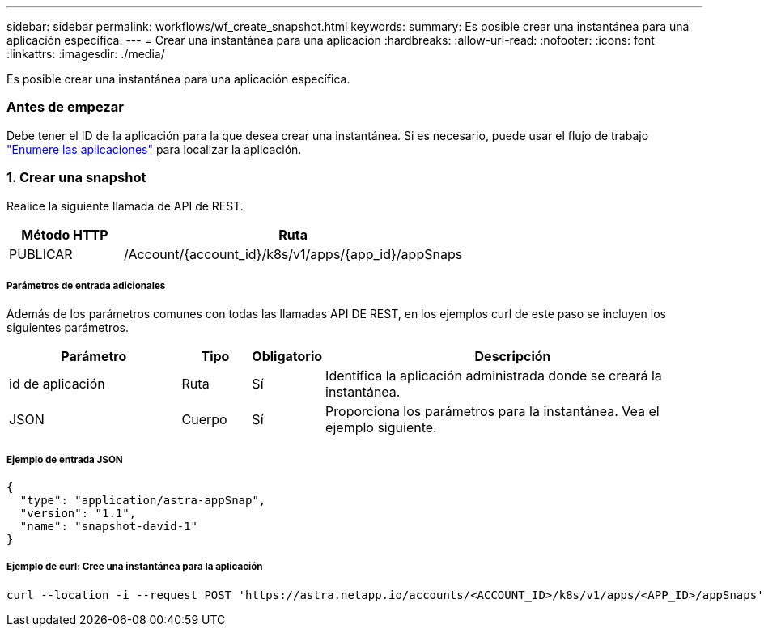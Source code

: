 ---
sidebar: sidebar 
permalink: workflows/wf_create_snapshot.html 
keywords:  
summary: Es posible crear una instantánea para una aplicación específica. 
---
= Crear una instantánea para una aplicación
:hardbreaks:
:allow-uri-read: 
:nofooter: 
:icons: font
:linkattrs: 
:imagesdir: ./media/


[role="lead"]
Es posible crear una instantánea para una aplicación específica.



=== Antes de empezar

Debe tener el ID de la aplicación para la que desea crear una instantánea. Si es necesario, puede usar el flujo de trabajo link:wf_list_man_apps.html["Enumere las aplicaciones"] para localizar la aplicación.



=== 1. Crear una snapshot

Realice la siguiente llamada de API de REST.

[cols="25,75"]
|===
| Método HTTP | Ruta 


| PUBLICAR | /Account/{account_id}/k8s/v1/apps/{app_id}/appSnaps 
|===


===== Parámetros de entrada adicionales

Además de los parámetros comunes con todas las llamadas API DE REST, en los ejemplos curl de este paso se incluyen los siguientes parámetros.

[cols="25,10,10,55"]
|===
| Parámetro | Tipo | Obligatorio | Descripción 


| id de aplicación | Ruta | Sí | Identifica la aplicación administrada donde se creará la instantánea. 


| JSON | Cuerpo | Sí | Proporciona los parámetros para la instantánea. Vea el ejemplo siguiente. 
|===


===== Ejemplo de entrada JSON

[source, json]
----
{
  "type": "application/astra-appSnap",
  "version": "1.1",
  "name": "snapshot-david-1"
}
----


===== Ejemplo de curl: Cree una instantánea para la aplicación

[source, curl]
----
curl --location -i --request POST 'https://astra.netapp.io/accounts/<ACCOUNT_ID>/k8s/v1/apps/<APP_ID>/appSnaps' --header 'Content-Type: application/astra-appSnap+json' --header 'Accept: */*' --header 'Authorization: Bearer <API_TOKEN>' --data @JSONinput
----